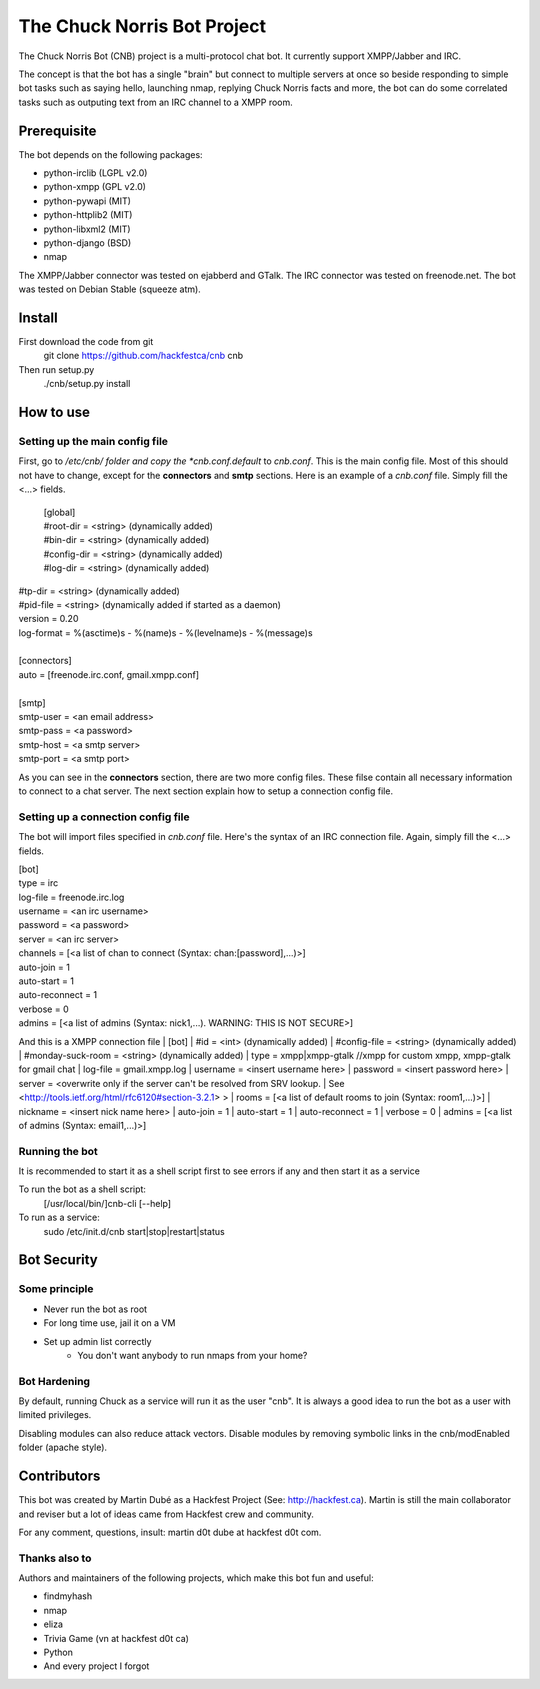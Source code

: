 ============================
The Chuck Norris Bot Project
============================

The Chuck Norris Bot (CNB) project is a multi-protocol chat bot. It currently
support XMPP/Jabber and IRC. 

The concept is that the bot has a single "brain" but connect to multiple
servers at once so beside responding to simple bot tasks such as saying
hello, launching nmap, replying Chuck Norris facts and more, the bot can do
some correlated tasks such as outputing text from an IRC channel to a XMPP room.


Prerequisite
============
The bot depends on the following packages:

* python-irclib (LGPL v2.0)
* python-xmpp  (GPL v2.0)
* python-pywapi (MIT)
* python-httplib2 (MIT)
* python-libxml2 (MIT)
* python-django (BSD)
* nmap 

The XMPP/Jabber connector was tested on ejabberd and GTalk.
The IRC connector was tested on freenode.net.
The bot was tested on Debian Stable (squeeze atm).

Install
=======

First download the code from git
    git clone https://github.com/hackfestca/cnb cnb

Then run setup.py
    ./cnb/setup.py install

How to use
==========

Setting up the main config file
-------------------------------

First, go to */etc/cnb/ folder and copy the *cnb.conf.default* to *cnb.conf*. This is the main config
file. Most of this should not have to change, except for the **connectors** and 
**smtp** sections. Here is an example of a *cnb.conf* file. Simply fill the
<...> fields.

    | [global]
    | #root-dir = <string>  (dynamically added)
    | #bin-dir = <string>  (dynamically added)
    | #config-dir = <string> (dynamically added)
    | #log-dir = <string>  (dynamically added)
| #tp-dir = <string>  (dynamically added)
| #pid-file = <string>  (dynamically added if started as a daemon)
| version = 0.20
| log-format = %(asctime)s - %(name)s - %(levelname)s - %(message)s
| 
| [connectors]
| auto = [freenode.irc.conf, gmail.xmpp.conf]
| 
| [smtp]
| smtp-user = <an email address>
| smtp-pass = <a password>
| smtp-host = <a smtp server>
| smtp-port = <a smtp port>

As you can see in the **connectors** section, there are two more config files. 
These filse contain all necessary information to connect to a chat 
server. The next section explain how to setup a connection config file. 


Setting up a connection config file
-----------------------------------

The bot will import files specified in *cnb.conf* file. Here's
the syntax of an IRC connection file. Again, simply fill the <...> fields. 

| [bot]
| type = irc
| log-file = freenode.irc.log
| username = <an irc username>
| password = <a password>
| server = <an irc server>
| channels = [<a list of chan to connect (Syntax: chan:[password],...)>]
| auto-join = 1
| auto-start = 1
| auto-reconnect = 1
| verbose = 0
| admins = [<a list of admins (Syntax: nick1,...). WARNING: THIS IS NOT SECURE>]

And this is a XMPP connection file
| [bot]
| #id = <int> (dynamically added)
| #config-file = <string> (dynamically added)
| #monday-suck-room = <string> (dynamically added)
| type = xmpp|xmpp-gtalk  //xmpp for custom xmpp, xmpp-gtalk for gmail chat
| log-file = gmail.xmpp.log
| username = <insert username here>
| password = <insert password here>
| server = <overwrite only if the server can't be resolved from SRV lookup.
| See <http://tools.ietf.org/html/rfc6120#section-3.2.1> >
| rooms = [<a list of default rooms to join (Syntax: room1,...)>]
| nickname = <insert nick name here>
| auto-join = 1
|    auto-start = 1
|    auto-reconnect = 1
|    verbose = 0
|    admins = [<a list of admins (Syntax: email1,...)>]


Running the bot
-----------------
It is recommended to start it as a shell script first to see errors if any 
and then start it as a service

To run the bot as a shell script:
    [/usr/local/bin/]cnb-cli [--help]

To run as a service:
    sudo /etc/init.d/cnb start|stop|restart|status


Bot Security
============

Some principle
--------------

* Never run the bot as root
* For long time use, jail it on a VM
* Set up admin list correctly
    * You don't want anybody to run nmaps from your home?

Bot Hardening
-----------------

By default, running Chuck as a service will run it as the user "cnb". It 
is always a good idea to run the bot as a user with limited privileges.

Disabling modules can also reduce attack vectors. Disable modules by removing 
symbolic links in the cnb/modEnabled folder (apache style).


Contributors
============
This bot was created by Martin Dubé as a Hackfest Project (See:
http://hackfest.ca). Martin is still the main collaborator and reviser but 
a lot of ideas came from Hackfest crew and community.

For any comment, questions, insult: martin d0t dube at hackfest d0t com. 

Thanks also to
--------------
Authors and maintainers of the following projects, which make this bot fun and
useful:

* findmyhash
* nmap
* eliza
* Trivia Game (vn at hackfest d0t ca)
* Python
* And every project I forgot



